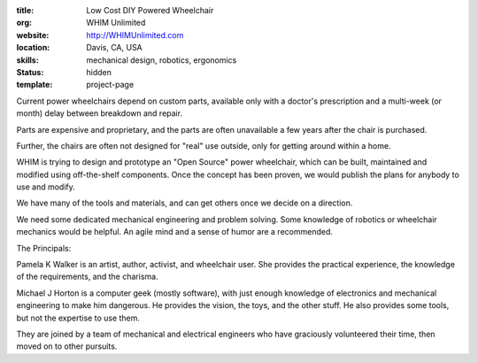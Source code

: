 :title: Low Cost DIY Powered Wheelchair
:org: WHIM Unlimited
:website: http://WHIMUnlimited.com
:location: Davis, CA, USA
:skills: mechanical design, robotics, ergonomics
:status: hidden
:template: project-page

Current power wheelchairs depend on custom parts, available only with a
doctor's prescription and a multi-week (or month) delay between breakdown and
repair.

Parts are expensive and proprietary, and the parts are often unavailable a few
years after the chair is purchased.

Further, the chairs are often not designed for "real" use outside, only for
getting around within a home.

WHIM is trying to design and prototype an "Open Source" power wheelchair, which
can be built, maintained and modified using off-the-shelf components.  Once the
concept has been proven, we would publish the plans for anybody to use and
modify.

We have many of the tools and materials, and can get others once we decide on a
direction.

We need some dedicated mechanical engineering and problem solving.  Some
knowledge of robotics or wheelchair mechanics would be helpful.  An agile mind
and a sense of humor are a recommended.

The Principals:

Pamela K Walker is an artist, author, activist, and wheelchair user.  She
provides the practical experience, the knowledge of the requirements, and the
charisma.

Michael J Horton is a computer geek (mostly software), with just enough
knowledge of electronics and mechanical engineering to make him dangerous.  He
provides the vision, the toys, and the other stuff.  He also provides some
tools, but not the expertise to use them.

They are joined by a team of mechanical and electrical engineers who have
graciously volunteered their time, then moved on to other pursuits.
